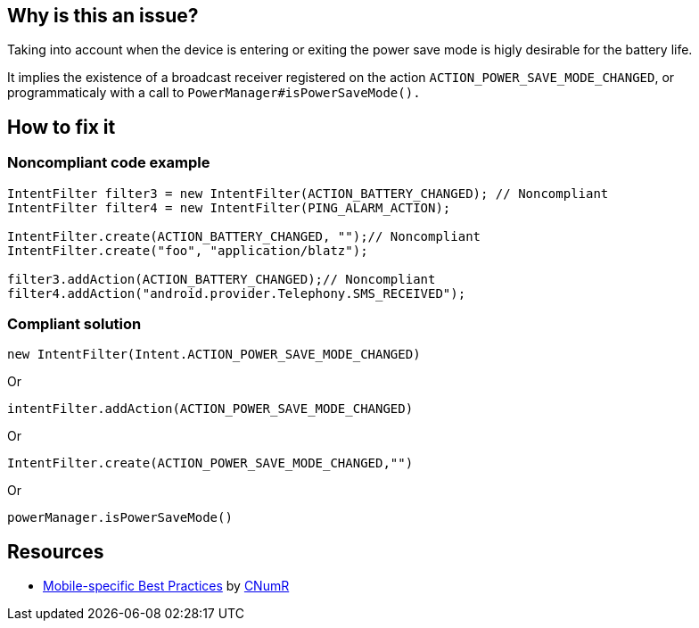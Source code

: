 :!sectids:

== Why is this an issue?

Taking into account when the device is entering or exiting the power save mode is higly desirable for the battery life.

It implies the existence of a broadcast receiver registered on the action `ACTION_POWER_SAVE_MODE_CHANGED`, or programmaticaly with a call to `PowerManager#isPowerSaveMode().`

== How to fix it

=== Noncompliant code example

[source,java]
----
IntentFilter filter3 = new IntentFilter(ACTION_BATTERY_CHANGED); // Noncompliant
IntentFilter filter4 = new IntentFilter(PING_ALARM_ACTION);

IntentFilter.create(ACTION_BATTERY_CHANGED, "");// Noncompliant 
IntentFilter.create("foo", "application/blatz");

filter3.addAction(ACTION_BATTERY_CHANGED);// Noncompliant
filter4.addAction("android.provider.Telephony.SMS_RECEIVED");
----

=== Compliant solution

[source,java]
----
new IntentFilter(Intent.ACTION_POWER_SAVE_MODE_CHANGED)
----

Or

[source,java]
----
intentFilter.addAction(ACTION_POWER_SAVE_MODE_CHANGED)
----

Or

[source,java]
----
IntentFilter.create(ACTION_POWER_SAVE_MODE_CHANGED,"")
----

Or

[source,java]
----
powerManager.isPowerSaveMode()
----

== Resources

- https://github.com/cnumr/best-practices-mobile[Mobile-specific Best Practices] by https://collectif.greenit.fr/index_en.html[CNumR]
